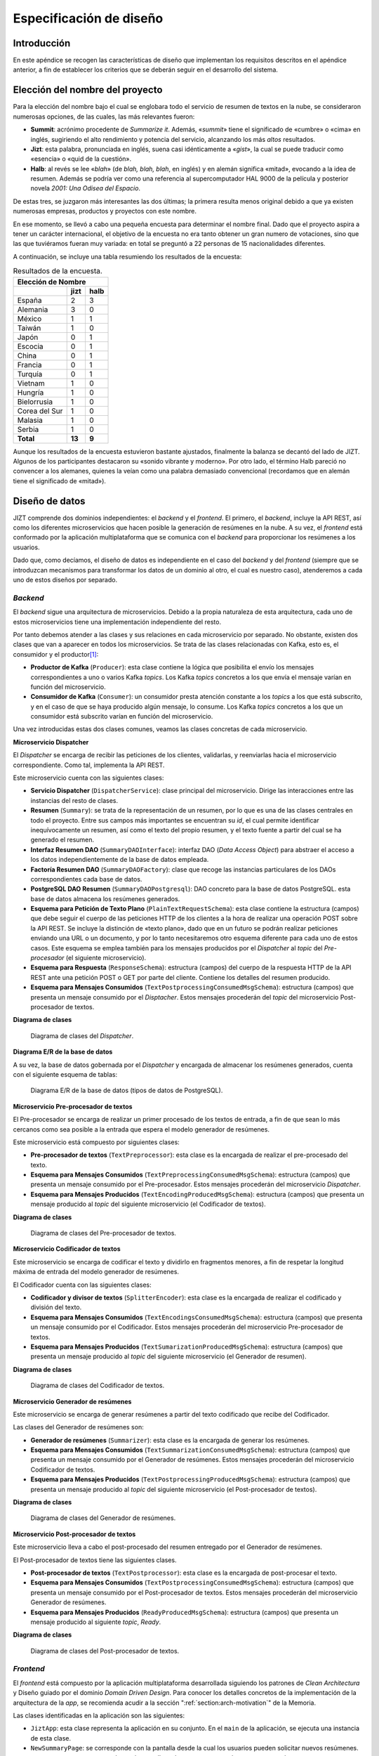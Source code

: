 ..
    Copyright (C) 2020-2021 Diego Miguel Lozano <jizt@diegomiguel.me>
    Permission is granted to copy, distribute and/or modify this document
    under the terms of the GNU Free Documentation License, Version 1.3
    or any later version published by the Free Software Foundation;
    with no Invariant Sections, no Front-Cover Texts, and no Back-Cover Texts.
    A copy of the license is included in the section entitled "GNU
    Free Documentation License".

.. _apendix:diseno:

========================
Especificación de diseño
========================

Introducción
============

En este apéndice se recogen las características de diseño que
implementan los requisitos descritos en el apéndice anterior, a fin de
establecer los criterios que se deberán seguir en el desarrollo del
sistema.

Elección del nombre del proyecto
================================

Para la elección del nombre bajo el cual se englobara todo el servicio
de resumen de textos en la nube, se consideraron numerosas opciones, de
las cuales, las más relevantes fueron:

-  **Summit**: acrónimo procedente de *Summarize it*. Además,
   «*summit*» tiene el significado de «cumbre» o «cima» en inglés,
   sugiriendo el alto rendimiento y potencia del servicio, alcanzando
   los más *altos* resultados.

-  **Jizt**: esta palabra, pronunciada en inglés, suena casi
   idénticamente a «*gist*», la cual se puede traducir como
   «esencia» o «quid de la cuestión».

-  **Halb**: al revés se lee «*blah*» (de *blah, blah, blah*, en
   inglés) y en alemán significa «mitad», evocando a la idea de
   resumen. Además se podría ver como una referencia al supercomputador
   HAL 9000 de la película y posterior novela *2001: Una Odisea del
   Espacio*.

De estas tres, se juzgaron más interesantes las dos últimas; la primera
resulta menos original debido a que ya existen numerosas empresas,
productos y proyectos con este nombre.

En ese momento, se llevó a cabo una pequeña encuesta para determinar el
nombre final. Dado que el proyecto aspira a tener un carácter
internacional, el objetivo de la encuesta no era tanto obtener un gran
numero de votaciones, sino que las que tuviéramos fueran muy variada: en
total se preguntó a 22 personas de 15 nacionalidades diferentes.

A continuación, se incluye una tabla resumiendo los resultados de la
encuesta:

.. rst-class:: .table-name-poll
.. table:: Resultados de la encuesta.

   ============= ======== ========
         Elección de Nombre      
   -------------------------------
   \             **jizt** **halb**
   ============= ======== ========
   España        2        3
   Alemania      3        0
   México        1        1
   Taiwán        1        0
   Japón         0        1
   Escocia       0        1
   China         0        1
   Francia       0        1
   Turquía       0        1
   Vietnam       1        0
   Hungría       1        0
   Bielorrusia   1        0
   Corea del Sur 1        0
   Malasia       1        0
   Serbia        1        0
   **Total**     **13**   **9**
   ============= ======== ========

Aunque los resultados de la encuesta estuvieron bastante ajustados,
finalmente la balanza se decantó del lado de JIZT. Algunos de los
participantes destacaron su «sonido vibrante y moderno». Por otro
lado, el término Halb pareció no convencer a los alemanes, quienes la
veían como una palabra demasiado convencional (recordamos que en alemán
tiene el significado de «mitad»).

Diseño de datos
===============

JIZT comprende dos dominios independientes: el *backend* y el
*frontend*. El primero, el *backend*, incluye la API REST, así como los
diferentes microservicios que hacen posible la generación de resúmenes
en la nube. A su vez, el *frontend* está conformado por la aplicación
multiplataforma que se comunica con el *backend* para proporcionar los
resúmenes a los usuarios.

Dado que, como decíamos, el diseño de datos es independiente en el caso
del *backend* y del *frontend* (siempre que se introduzcan mecanismos
para transformar los datos de un dominio al otro, el cual es nuestro
caso), atenderemos a cada uno de estos diseños por separado.

*Backend*
~~~~~~~~~

El *backend* sigue una arquitectura de microservicios. Debido a la
propia naturaleza de esta arquitectura, cada uno de estos microservicios
tiene una implementación independiente del resto.

Por tanto debemos atender a las clases y sus relaciones en cada
microservicio por separado. No obstante, existen dos clases que van a
aparecer en todos los microservicios. Se trata de las clases
relacionadas con Kafka, esto es, el consumidor y el productor\ [1]_:

-  **Productor de Kafka** (``Producer``): esta clase contiene la lógica que
   posibilita el envío los mensajes correspondientes a uno o varios
   Kafka *topics*. Los Kafka *topics* concretos a los que envía el
   mensaje varían en función del microservicio.

-  **Consumidor de Kafka** (``Consumer``): un consumidor presta atención
   constante a los *topics* a los que está subscrito, y en el caso de
   que se haya producido algún mensaje, lo consume. Los Kafka *topics*
   concretos a los que un consumidor está subscrito varían en función
   del microservicio.

Una vez introducidas estas dos clases comunes, veamos las clases
concretas de cada microservicio.

**Microservicio Dispatcher**

El *Dispatcher* se encarga de recibir las peticiones de los clientes,
validarlas, y reenviarlas hacia el microservicio correspondiente. Como
tal, implementa la API REST.

Este microservicio cuenta con las siguientes clases:

-  **Servicio Dispatcher** (``DispatcherService``): clase principal del
   microservicio. Dirige las interacciones entre las instancias del
   resto de clases.

-  **Resumen** (``Summary``): se trata de la representación de un resumen,
   por lo que es una de las clases centrales en todo el proyecto. Entre
   sus campos más importantes se encuentran su *id*, el cual permite
   identificar inequívocamente un resumen, así como el texto del propio
   resumen, y el texto fuente a partir del cual se ha generado el
   resumen.

-  **Interfaz Resumen DAO** (``SummaryDAOInterface``): interfaz DAO (*Data
   Access Object*) para abstraer el acceso a los datos
   independientemente de la base de datos empleada.

-  **Factoría Resumen DAO** (``SummaryDAOFactory``): clase que recoge las
   instancias particulares de los DAOs correspondientes cada base de
   datos.

-  **PostgreSQL DAO Resumen** (``SummaryDAOPostgresql``): DAO concreto para
   la base de datos PostgreSQL. esta base de datos almacena los
   resúmenes generados.

-  **Esquema para Petición de Texto Plano** (``PlainTextRequestSchema``):
   esta clase contiene la estructura (campos) que debe seguir el cuerpo
   de las peticiones HTTP de los clientes a la hora de realizar una
   operación POST sobre la API REST. Se incluye la distinción de «texto
   plano», dado que en un futuro se podrán realizar peticiones enviando
   una URL o un documento, y por lo tanto necesitaremos otro esquema
   diferente para cada uno de estos casos. Este esquema se emplea
   también para los mensajes producidos por el *Dispatcher* al *topic*
   del *Pre-procesador* (el siguiente microservicio).

-  **Esquema para Respuesta** (``ResponseSchema``): estructura (campos) del
   cuerpo de la respuesta HTTP de la API REST ante una petición POST o
   GET por parte del cliente. Contiene los detalles del resumen
   producido.

-  **Esquema para Mensajes Consumidos**
   (``TextPostprocessingConsumedMsgSchema``): estructura (campos) que
   presenta un mensaje consumido por el *Disptacher*. Estos mensajes
   procederán del *topic* del microservicio Post-procesador de textos.

**Diagrama de clases**

.. figure:: ../_static/images/memoria_y_anexos/classes-dispatcher.png
   :alt: Diagrama de clases del *Dispatcher*.

   Diagrama de clases del *Dispatcher*.

**Diagrama E/R de la base de datos**

A su vez, la base de datos gobernada por el *Dispatcher* y encargada de almacenar los
resúmenes generados, cuenta con el siguiente esquema de tablas:

.. figure:: ../_static/images/memoria_y_anexos/dispatcher-db.png
   :alt: Diagrama E/R de la base de datos (tipos de datos de PostgreSQL).

   Diagrama E/R de la base de datos (tipos de datos de PostgreSQL).

**Microservicio Pre-procesador de textos**

El Pre-procesador se encarga de realizar un primer procesado de los
textos de entrada, a fin de que sean lo más cercanos como sea posible a
la entrada que espera el modelo generador de resúmenes.

Este microservicio está compuesto por siguientes clases:

-  **Pre-procesador de textos** (``TextPreprocessor``): esta clase es la
   encargada de realizar el pre-procesado del texto.

-  **Esquema para Mensajes Consumidos**
   (``TextPreprocessingConsumedMsgSchema``): estructura (campos) que
   presenta un mensaje consumido por el Pre-procesador. Estos mensajes
   procederán del microservicio *Dispatcher*.

-  **Esquema para Mensajes Producidos**
   (``TextEncodingProducedMsgSchema``): estructura (campos) que presenta
   un mensaje producido al *topic* del siguiente microservicio (el
   Codificador de textos).

**Diagrama de clases**

.. figure:: ../_static/images/memoria_y_anexos/classes-preprocessor.png
   :alt: Diagrama de clases del Pre-procesador de textos.

   Diagrama de clases del Pre-procesador de textos.

**Microservicio Codificador de textos**

Este microservicio se encarga de codificar el texto y dividirlo en
fragmentos menores, a fin de respetar la longitud máxima de entrada del
modelo generador de resúmenes.

El Codificador cuenta con las siguientes clases:

-  **Codificador y divisor de textos** (``SplitterEncoder``): esta clase es
   la encargada de realizar el codificado y división del texto.

-  **Esquema para Mensajes Consumidos**
   (``TextEncodingsConsumedMsgSchema``): estructura (campos) que presenta
   un mensaje consumido por el Codificador. Estos mensajes procederán
   del microservicio Pre-procesador de textos.

-  **Esquema para Mensajes Producidos**
   (``TextSumarizationProducedMsgSchema``): estructura (campos) que
   presenta un mensaje producido al *topic* del siguiente microservicio
   (el Generador de resumen).

**Diagrama de clases**

.. figure:: ../_static/images/memoria_y_anexos/classes-encoder.png
   :alt: Diagrama de clases del Codificador de textos.

   Diagrama de clases del Codificador de textos.

**Microservicio Generador de resúmenes**

Este microservicio se encarga de generar resúmenes a partir del texto
codificado que recibe del Codificador.

Las clases del Generador de resúmenes son:

-  **Generador de resúmenes** (``Summarizer``): esta clase es la encargada
   de generar los resúmenes.

-  **Esquema para Mensajes Consumidos**
   (``TextSummarizationConsumedMsgSchema``): estructura (campos) que
   presenta un mensaje consumido por el Generador de resúmenes. Estos
   mensajes procederán del microservicio Codificador de textos.

-  **Esquema para Mensajes Producidos**
   (``TextPostprocessingProducedMsgSchema``): estructura (campos) que
   presenta un mensaje producido al *topic* del siguiente microservicio
   (el Post-procesador de textos).

**Diagrama de clases**

.. figure:: ../_static/images/memoria_y_anexos/classes-summarizer.png
   :alt: Diagrama de clases del Generador de resúmenes.

   Diagrama de clases del Generador de resúmenes.

**Microservicio Post-procesador de textos**

Este microservicio lleva a cabo el post-procesado del resumen entregado
por el Generador de resúmenes.

El Post-procesador de textos tiene las siguientes clases.

-  **Post-procesador de textos** (``TextPostprocessor``): esta clase es la
   encargada de post-procesar el texto.

-  **Esquema para Mensajes Consumidos**
   (``TextPostprocessingConsumedMsgSchema``): estructura (campos) que
   presenta un mensaje consumido por el Post-procesador de textos. Estos
   mensajes procederán del microservicio Generador de resúmenes.

-  **Esquema para Mensajes Producidos**
   (``ReadyProducedMsgSchema``): estructura (campos) que presenta un
   mensaje producido al siguiente *topic*, *Ready*.

**Diagrama de clases**

.. figure:: ../_static/images/memoria_y_anexos/classes-postprocessor.png
   :alt: Diagrama de clases del Post-procesador de textos.

   Diagrama de clases del Post-procesador de textos.

*Frontend*
~~~~~~~~~~

El *frontend* está compuesto por la aplicación multiplataforma
desarrollada siguiendo los patrones de *Clean Architectura* y Diseño
guiado por el dominio *Domain Driven Design*. Para conocer los detalles
concretos de la implementación de la arquitectura de la *app*, se
recomienda acudir a la sección ":ref:`section:arch-motivation`"
de la Memoria.

Las clases identificadas en la aplicación son las siguientes:

-  ``JiztApp``: esta clase representa la aplicación en su conjunto. En
   el ``main`` de la aplicación, se ejecuta una instancia de esta clase.

-  ``NewSummaryPage``: se corresponde con la pantalla desde la cual los
   usuarios pueden solicitar nuevos resúmenes.

-  ``SummaryPage``: se corresponde con la pantalla en la que se muestra
   el resumen generado.

-  ``NewSummaryCubit``: clase encargada de transformar los eventos
   procedentes de los usuarios en la pantalla ``NewSummaryPage`` (por
   ejemplo, un *click*), en acciones particulares de la aplicación.

-  ``SummaryCubit``: análoga a la anterior solo que en este caso para la
   pantalla ``SummaryPage``.

-  ``JiztRepository``: clase que encapsula y centraliza la lógica de
   acceso a las fuentes de datos.

-  ``JiztCacheClient``: clase que gestiona el acceso a la base de datos
   local.

-  ``JiztApiClient``: clase que gestiona la comunicación con la REST API
   de JIZT.

-  ``Summary``: representa un resumen. En realidad, disponemos de tres
   representaciones de un resumen, cada una correspondiéndose con cada
   uno de los dominios (capa de dominio, caché y REST API). No obstante,
   la estructura de las mismas es análoga; por consiguiente, las
   sintetizamos todas en una única clase para simplificar el esquema de
   diseño.

.. figure:: ../_static/images/memoria_y_anexos/classes-app.png
   :alt: Diagrama de clases de la aplicación de JIZT.

   Diagrama de clases de la aplicación de JIZT.

Diseño procedimental
====================

En esta sección repasamos una vez más los pasos que se llevan a cabo
tanto en el *backend* a la hora de atender las peticiones de los
clientes y generar los resúmenes, como en la aplicación, encargada de
gestionar los resúmenes de los usuarios.

En la sección correspondiente al *backend* del capítulo
:ref:`chapter:tecnicas-herramientas` explicábamos cómo se gestionaba la comunicación
entre los clientes y la REST API a través de peticiones HTTP. Recordemos el proceso:

#. El cliente realiza una petición HTTP POST, incluyendo en el cuerpo el
   texto a resumir, así como los parámetros del resumen a generar.

#. Ingress (API *Gateway*) comprueba que dicha petición se está haciendo
   a un *endpoint* válido, y en ese caso la redirige hacia el
   *Dispatcher*.

#. El *Dispatcher* realiza una serie de comprobaciones:

   #. Se consulta en la base de datos si ya existe un resumen generado
      para ese texto con esos parámetros. En ese caso, se responde al
      cliente con los datos del resumen (``output``, ``source``,
      ``started_at``, ``ended_at``, etc.).

   #. En caso contrario, se responde con el mismo esquema de datos, solo
      que el ``output`` será ``null``. Al mismo tiempo, se produce un
      mensaje al *topic* del pre-procesador de textos, conteniendo el
      texto y los parámetros del resumen, comenzando el proceso de
      generación.

#. El pre-procesador está constantemente comprobando si existen mensajes
   nuevos en su *topic*. En ese caso los consume, realiza las tareas de
   pre-procesado, y produce el resultado en el *topic* del codificador.

#. Este proceso continua de forma análoga hasta llegar al
   post-procesador, el cual produce el resumen final al *topic*
   «Listo» (*Ready*). El *Dispatcher*, en ese momento, consume el
   mensaje, y actualiza la base de datos.

#. Mientras el proceso de resumen se completa, el cliente realiza
   peticiones GET de manera periódica, hasta que la API REST finalmente
   responde con el resumen generado.

La siguiente figura ilustra este proceso de forma gráfica, a través de un diagrama de
secuencia:

.. figure:: ../_static/images/memoria_y_anexos/seq-diagram-api.png
   :alt: Diagrama de secuencia del *backend*.
   :name: seq-api

   Diagrama de secuencia del *backend*.

A su vez, en la aplicación, es decir, el *frontend*, de llevan a cabo
los siguientes pasos:

#. El usuario solicita generar un nuevo resumen, pulsando para ello
   sobre la pantalla.

#. El evento se transforma a través del *cubit* en un petición de
   resumen al repositorio.

#. El repositorio realiza una petición HTTP POST al *backend* para
   obtener el *id* del resumen a partir del texto fuente, los parámetros
   del resumen, y el modelo.

#. Una vez obtenido el *id* del resumen, se consulta la base de datos
   local (capa de caché) para conocer si ya se dispone localmente del
   resumen solicitado. En ese caso, se devuelve el resumen, y se
   actualiza la pantalla para mostrárselo al usuario.

#. En caso contario, se realiza peticiones GET periódicas a la API REST
   hasta que el resumen se completa. Finalmente, se actualiza la
   pantalla.

A continuación, se incluye un diagrama de clases que describe el proceso de
manera más detallada.

.. figure:: ../_static/images/memoria_y_anexos/seq-diagram-app.png
   :alt: Diagrama de secuencia de la aplicación.
   :name: seq-app

   Diagrama de secuencia de la aplicación.

Diseño arquitectónico
=====================

Dado que el diseño arquitectónico conforma uno de los principales
aspectos a destacar de todo el proyecto, se ha incluido de manera
detallada en la Memoria.

.. _backend-1:

*Backend*
~~~~~~~~~

Por tanto, en esta sección llevaremos a cabo un resumen de los
principales puntos de la arquitectura, e incluiremos información
adicional acerca de los retos que surgieron, y cómo se resolvieron,
dando con el diseño arquitectónico final.

Como se indica en la Memoria, para el *backend* se ha desarrollado una
**arquitectura de microservicios**, a través de la cual podemos separar
cada paso en la generación de resúmenes (pre-procesado, codificación,
generación del resumen, post-procesado0), en módulos independientes,
favoreciendo los siguientes aspectos:

-  Gracias a la división en microservicios, conseguimos una gran
   flexibilidad; los cambios en uno de los pasos en la generación del
   resumen no influyen al resto.

-  Facilita la detección y corrección de cuellos de botella en el
   proceso, dado que podemos monitorizar de forma precisa el rendimiento
   de cada microservicio.

-  La arquitectura es fácilmente escalable tanto en términos de los
   microservicios ya existentes, aumentando el número de réplicas de
   cada microservicio (permitiendo la generación en paralelo de varios
   resúmenes), como en términos de la adicción de nuevos microservicios,
   por ejemplo, diferentes modelos para distintos idiomas.

-  Asegura una alta disponibilidad, ya si uno de los microservicios
   falla, el sistema crea una nueva instancia y finaliza el
   microservicio defectuoso. Adicionalmente, con una arquitectura de
   microservicios eliminamos cualquier posible punto de único fallo
   (*single point of failure*).

Otro de los principales aspectos de la arquitectura es cómo se lleva a
cabo la comunicación y el correcto enrutado de los mensajes entre los
diferentes microservicios. Al tratarse de un proceso secuencial, la
salido de un microservicio será la entrada del siguiente.

Inicialmente, se pensó en resolver esta situación mediante el patrón de
*routing-slips* (hojas de ruta) [routing-slip]_. Con
este patrón se incluye en el propio mensaje la ruta que este debe
seguir, por lo que, implementando un *router* en cada microservicio que
interpretara la hoja de ruta, podríamos, resolver el problema del
enrutado. En cuanto a cómo se llevaría a cabo la comunicación, esta se
podría hacer mediante peticiones HTTP, de forma que cada microservicio
implementara su propia REST API.

Siguiendo esta estrategia, junto con el patrón de API *gateway*, a
través que se ofrece un punto de entrada al *backend*, el diseño de la
arquitectura quedaba como se muestra en la siguiente figura:

.. figure:: ../_static/images/memoria_y_anexos/deprecated-arch.png
   :alt: Primera aproximación para el diseño arquitectónico del *backend*.
   :name: fig:deprecated-arch

   Primera aproximación para el diseño arquitectónico del *backend*.

Poco después, conocimos acerca de la **arquitectura dirigida por eventos**
[event-driven]_, y de Kafka [apache-kafka]_, una de las herramientas más apropiadas y
avanzadas a día de hoy para este tipo de arquitectura\ [2]_.

Con este nuevo diseño, la arquitectura se simplificaba en gran medida, y
problemas como el escalado, o la entrega fiable de mensajes, corrían a
cargo de Kafka, quienes gestionaba estos y otros aspectos de manera
automática.

La arquitectura final del *backend* quedó, por tanto, del siguiente modo:

.. figure:: ../_static/images/memoria_y_anexos/overview-arch.png
   :alt: Diseño final de la arquitectura del *backend*.
   :name: fig:final-arch-backend

   Diseño final de la arquitectura del *backend*.

.. _frontend-1:

*Frontend*
~~~~~~~~~~

Gracias a la vibrante comunidad de Flutter [flutter-es]_,
dar con la arquitectura más apropiada para la aplicación resultó un
proceso más fluido.

Antes de comenzar este proyecto, habíamos oído del concepto de *Clean
Architecture* [martin15]_, aunque no habíamos indagado muy
en profundidad en sus proposiciones. No obstante, en nuestra formación
de Flutter, apareció de nuevo, e incluso supimos que existe un paquete
para Flutter que simplifica la implementación de este patrón
[flutter-clean-arch]_.

A continuación, nos informamos sobre el patrón BLoC [bloc-pattern]_, muy popular también dentro de la comunidad Flutter. Por
suerte, también existe un paquete para la implementación de este patrón
[bloc-package]_.

Finalmente, la arquitectura quedó como se muestra a continuación:

.. figure:: ../_static/images/memoria_y_anexos/jizt-app-arch.png
   :alt: Diseño final de la arquitectura de la aplicación.
   :name: fig:final-arch-app

   Diseño final de la arquitectura de la aplicación.

La información completa acerca de la :ref:`arquitectura de la aplicación
<subsubsec:app-development>` se encuentra, asimismo, en la Memoria.

Diseño de interfaces
====================

Diseño del logo
~~~~~~~~~~~~~~~

Una de las intenciones detrás de este proyecto siempre ha sido tratar de
crear una cierta imagen corporativa y de producto. Como consecuencia, el
diseño de nuestra carta de presentación, es decir, nuestro logo, ocupó
un papel central en las primeras iteraciones del proyecto.

En la búsqueda creativa de un logo atractivo, moderno y memorable, se
experimentó con numerosos posibles diseños en papel.

.. figure:: ../_static/images/memoria_y_anexos/logo-drafts.jpeg
   :alt: Ideas, ideas, y más ideas. Pero solo unas pocas buenas.

   Ideas, ideas, y más ideas. Pero solo unas pocas buenas.

Finalmente, dimos con un diseño que parecía tener potencial. Cogimos
nuestro ordenador, y nos sumergimos en Adobe Illustrator, un editor de
gráficos vectoriales muy popular. Por experiencia previa en diseño
gráfico (autodidacta), sabemos que, teniendo una buena idea de partida,
equivale a tener una gran parte del trabajo hecho.

Así pues, el logo final, nuestra carta de presentación, acabó luciendo
como se muestra a continuación. En nuestra opinión, cumple con los requisitos
esperados.

.. figure:: ../_static/images/memoria_y_anexos/jizt-logo.png
   :alt: JIZT - Generación de resúmenes mediante IA.
   :name: fig:jizt-logo
   :width: 80.0%
   :align: center

   JIZT - Generación de resúmenes mediante IA.

Asimismo, se desarrollaron una serie de variaciones sobre el logo, a fin de


.. figure:: ../_static/images/memoria_y_anexos/jizt-logo-variations.png
   :alt: Variaciones sobre el logo de JIZT.
   :name: fig: logo-variations
   
   Variaciones sobre el logo de JIZT.

Diseño de la interfaz gráfica de la aplicación
~~~~~~~~~~~~~~~~~~~~~~~~~~~~~~~~~~~~~~~~~~~~~~

Para el diseño de la interfaz gráfica de usuario de la aplicación,
trabajamos directamente sobre el ordenador, esta vez con el programa
Inkscape, también editor de gráficos vectoriales, pero en este caso
*open-source* y gratuito.

Se llevaron a cabo diferentes iteraciones hasta dar con un diseño que
nos acabó pareciendo adecuado.

.. figure:: ../_static/images/memoria_y_anexos/ui-design.png
   :alt: Iteraciones sobre la pantalla principal.

   Iteraciones sobre la pantalla principal.

Siguiendo el estilo de la pantalla principal, se diseñaron el resto de
pantallas:

.. figure:: ../_static/images/memoria_y_anexos/app-screens.png
   :alt: Capturas de pantalla de la aplicación para su publicación en Play Store.
   :name: fig:app-screens

   Capturas de pantalla de la aplicación para su publicación en Play
   Store.

.. [1]
   Para más información sobre Kafka, se recomienda acudir a la sección
   relativa a :ref:`subsec:kafka` de la Memoria.

.. [2]
   De nuevo, referimos al lector a la Memoria, donde se recogen las
   principales ventajas, tanto de este patrón arquitectónico, como de
   Kafka.

.. [routing-slip]
   Codit. The Routing Slip Pattern. Jul. de 2019. URL:
   https://www.codit.eu/blog/the-routing-slip-pattern.
   Último acceso: 10/02/2021.

.. [event-driven]
   Wikipedia - La enciclopedia libre. Arquitectura dirigida por eventos.
   Ago. de 2020. URL:
   https://es.wikipedia.org/wiki/Arquitectura_dirigida_por_eventos.
   Último acceso: 10/02/2021.

.. [bloc-pattern]
   Didier Boelens. Reactive Programming - Streams -BLoC. Ago. de
   2018. URL:
   https://www.didierboelens.com/2018/08/reactive-programming-streams-bloc.
   Último acceso: 10/02/2021.

.. [bloc-package]
   Felix Angelov. Bloc Package. Dic. de 2020. URL:
   https://pub.dev/packages/bloc.
   Último acceso: 10/02/2021.
